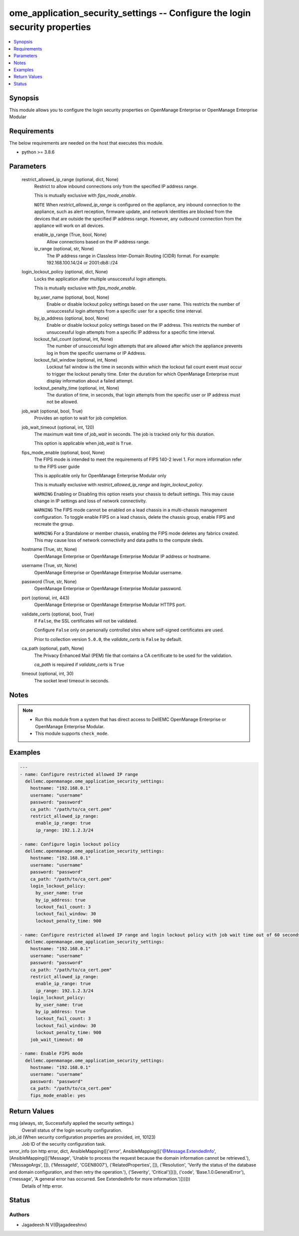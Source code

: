 .. _ome_application_security_settings_module:


ome_application_security_settings -- Configure the login security properties
============================================================================

.. contents::
   :local:
   :depth: 1


Synopsis
--------

This module allows you to configure the login security properties on OpenManage Enterprise or OpenManage Enterprise Modular



Requirements
------------
The below requirements are needed on the host that executes this module.

- python >= 3.8.6



Parameters
----------

  restrict_allowed_ip_range (optional, dict, None)
    Restrict to allow inbound connections only from the specified IP address range.

    This is mutually exclusive with *fips_mode_enable*.

    ``NOTE`` When *restrict_allowed_ip_range* is configured on the appliance, any inbound connection to the appliance, such as alert reception, firmware update, and network identities are blocked from the devices that are outside the specified IP address range. However, any outbound connection from the appliance will work on all devices.


    enable_ip_range (True, bool, None)
      Allow connections based on the IP address range.


    ip_range (optional, str, None)
      The IP address range in Classless Inter-Domain Routing (CIDR) format. For example: 192.168.100.14/24 or 2001:db8::/24



  login_lockout_policy (optional, dict, None)
    Locks the application after multiple unsuccessful login attempts.

    This is mutually exclusive with *fips_mode_enable*.


    by_user_name (optional, bool, None)
      Enable or disable lockout policy settings based on the user name. This restricts the number of unsuccessful login attempts from a specific user for a specific time interval.


    by_ip_address (optional, bool, None)
      Enable or disable lockout policy settings based on the IP address. This restricts the number of unsuccessful login attempts from a specific IP address for a specific time interval.


    lockout_fail_count (optional, int, None)
      The number of unsuccessful login attempts that are allowed after which the appliance prevents log in from the specific  username or IP Address.


    lockout_fail_window (optional, int, None)
      Lockout fail window is the time in seconds within which the lockout fail count event must occur to trigger the lockout penalty time. Enter the duration for which OpenManage Enterprise must display information about a failed attempt.


    lockout_penalty_time (optional, int, None)
      The duration of time, in seconds, that login attempts from the specific user or IP address must not be allowed.



  job_wait (optional, bool, True)
    Provides an option to wait for job completion.


  job_wait_timeout (optional, int, 120)
    The maximum wait time of *job_wait* in seconds. The job is tracked only for this duration.

    This option is applicable when *job_wait* is ``True``.


  fips_mode_enable (optional, bool, None)
    The FIPS mode is intended to meet the requirements of FIPS 140-2 level 1. For more information refer to the FIPS user guide

    This is applicable only for OpenManage Enterprise Modular only

    This is mutually exclusive with *restrict_allowed_ip_range* and *login_lockout_policy*.

    ``WARNING`` Enabling or Disabling this option resets your chassis to default settings. This may cause change in IP settings and loss of network connectivity.

    ``WARNING`` The FIPS mode cannot be enabled on a lead chassis in a multi-chassis management configuration. To toggle enable FIPS on a lead chassis, delete the chassis group, enable FIPS and recreate the group.

    ``WARNING`` For a Standalone or member chassis, enabling the FIPS mode deletes any fabrics created. This may cause loss of network connectivity and data paths to the compute sleds.


  hostname (True, str, None)
    OpenManage Enterprise or OpenManage Enterprise Modular IP address or hostname.


  username (True, str, None)
    OpenManage Enterprise or OpenManage Enterprise Modular username.


  password (True, str, None)
    OpenManage Enterprise or OpenManage Enterprise Modular password.


  port (optional, int, 443)
    OpenManage Enterprise or OpenManage Enterprise Modular HTTPS port.


  validate_certs (optional, bool, True)
    If ``False``, the SSL certificates will not be validated.

    Configure ``False`` only on personally controlled sites where self-signed certificates are used.

    Prior to collection version ``5.0.0``, the *validate_certs* is ``False`` by default.


  ca_path (optional, path, None)
    The Privacy Enhanced Mail (PEM) file that contains a CA certificate to be used for the validation.

    *ca_path* is required if *validate_certs* is ``True``


  timeout (optional, int, 30)
    The socket level timeout in seconds.





Notes
-----

.. note::
   - Run this module from a system that has direct access to DellEMC OpenManage Enterprise or OpenManage Enterprise Modular.
   - This module supports ``check_mode``.




Examples
--------

.. code-block:: yaml+jinja

    
    ---
    - name: Configure restricted allowed IP range
      dellemc.openmanage.ome_application_security_settings:
        hostname: "192.168.0.1"
        username: "username"
        password: "password"
        ca_path: "/path/to/ca_cert.pem"
        restrict_allowed_ip_range:
          enable_ip_range: true
          ip_range: 192.1.2.3/24

    - name: Configure login lockout policy
      dellemc.openmanage.ome_application_security_settings:
        hostname: "192.168.0.1"
        username: "username"
        password: "password"
        ca_path: "/path/to/ca_cert.pem"
        login_lockout_policy:
          by_user_name: true
          by_ip_address: true
          lockout_fail_count: 3
          lockout_fail_window: 30
          lockout_penalty_time: 900

    - name: Configure restricted allowed IP range and login lockout policy with job wait time out of 60 seconds
      dellemc.openmanage.ome_application_security_settings:
        hostname: "192.168.0.1"
        username: "username"
        password: "password"
        ca_path: "/path/to/ca_cert.pem"
        restrict_allowed_ip_range:
          enable_ip_range: true
          ip_range: 192.1.2.3/24
        login_lockout_policy:
          by_user_name: true
          by_ip_address: true
          lockout_fail_count: 3
          lockout_fail_window: 30
          lockout_penalty_time: 900
        job_wait_timeout: 60

    - name: Enable FIPS mode
      dellemc.openmanage.ome_application_security_settings:
        hostname: "192.168.0.1"
        username: "username"
        password: "password"
        ca_path: "/path/to/ca_cert.pem"
        fips_mode_enable: yes



Return Values
-------------

msg (always, str, Successfully applied the security settings.)
  Overall status of the login security configuration.


job_id (When security configuration properties are provided, int, 10123)
  Job ID of the security configuration task.


error_info (on http error, dict, AnsibleMapping([('error', AnsibleMapping([('@Message.ExtendedInfo', [AnsibleMapping([('Message', 'Unable to process the request because the domain information cannot be retrieved.'), ('MessageArgs', []), ('MessageId', 'CGEN8007'), ('RelatedProperties', []), ('Resolution', 'Verify the status of the database and domain configuration, and then retry the operation.'), ('Severity', 'Critical')])]), ('code', 'Base.1.0.GeneralError'), ('message', 'A general error has occurred. See ExtendedInfo for more information.')]))]))
  Details of http error.





Status
------





Authors
~~~~~~~

- Jagadeesh N V(@jagadeeshnv)

